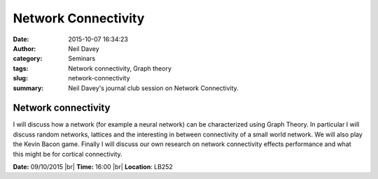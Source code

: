 Network Connectivity
####################
:date: 2015-10-07 16:34:23
:author: Neil Davey
:category: Seminars
:tags: Network connectivity, Graph theory
:slug: network-connectivity
:summary: Neil Davey's journal club session on Network Connectivity.

Network connectivity
====================

I will discuss how a network (for example a neural network) can be
characterized using Graph Theory.  In particular I will discuss random
networks, lattices and the interesting in between connectivity of a
small world network.  We will also play the Kevin Bacon game.  Finally
I will discuss our own research on network connectivity effects
performance and what this might be for cortical connectivity.

**Date:** 09/10/2015 |br|
**Time:** 16:00 |br|
**Location**: LB252


.. |br| raw:: html

    <br />

